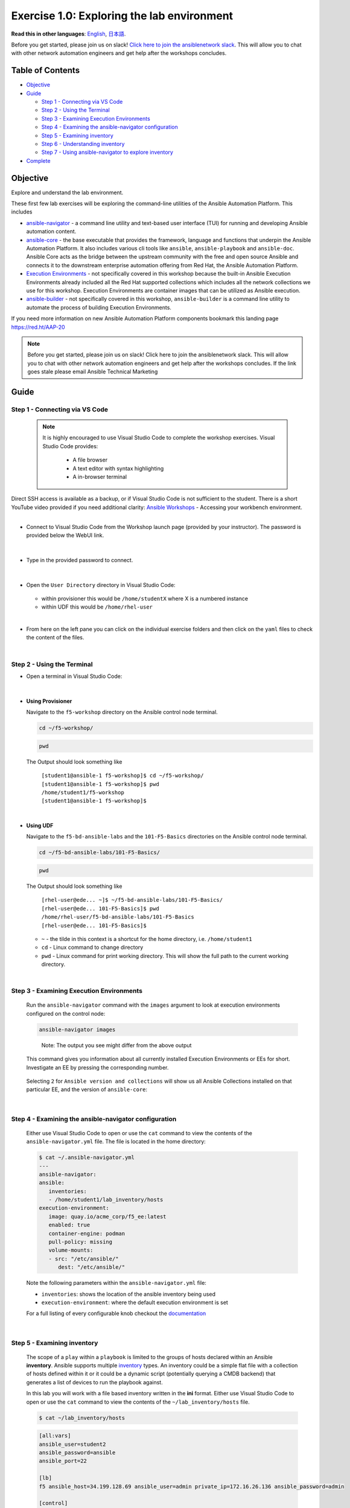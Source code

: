 Exercise 1.0: Exploring the lab environment
===========================================

**Read this in other languages**: |uk| `English <README.md>`__, |japan|
`日本語 <README.ja.md>`__.

Before you get started, please join us on slack! `Click here to join the
ansiblenetwork
slack <https://join.slack.com/t/ansiblenetwork/shared_invite/zt-3zeqmhhx-zuID9uJqbbpZ2KdVeTwvzw>`__.
This will allow you to chat with other network automation engineers and
get help after the workshops concludes.

Table of Contents
-----------------

-  `Objective <#objective>`__
-  `Guide <#guide>`__

   -  `Step 1 - Connecting via VS
      Code <#step-1---connecting-via-vs-code>`__
   -  `Step 2 - Using the Terminal <#step-2---using-the-terminal>`__
   -  `Step 3 - Examining Execution
      Environments <#step-3---examining-execution-environments>`__
   -  `Step 4 - Examining the ansible-navigator
      configuration <#step-4---examining-the-ansible-navigator-configuration>`__
   -  `Step 5 - Examining inventory <#step-5---examining-inventory>`__
   -  `Step 6 - Understanding
      inventory <#step-6---understanding-inventory>`__
   -  `Step 7 - Using ansible-navigator to explore
      inventory <#step-7---using-ansible-navigator-to-explore-inventory>`__

-  `Complete <#complete>`__

Objective
---------

Explore and understand the lab environment.

These first few lab exercises will be exploring the command-line
utilities of the Ansible Automation Platform. This includes

-  `ansible-navigator <https://github.com/ansible/ansible-navigator>`__
   - a command line utility and text-based user interface (TUI) for
   running and developing Ansible automation content.
-  `ansible-core <https://docs.ansible.com/core.html>`__ - the base
   executable that provides the framework, language and functions that
   underpin the Ansible Automation Platform. It also includes various
   cli tools like ``ansible``, ``ansible-playbook`` and ``ansible-doc``.
   Ansible Core acts as the bridge between the upstream community with
   the free and open source Ansible and connects it to the downstream
   enterprise automation offering from Red Hat, the Ansible Automation
   Platform.
-  `Execution
   Environments <https://docs.ansible.com/automation-controller/latest/html/userguide/execution_environments.html>`__
   - not specifically covered in this workshop because the built-in
   Ansible Execution Environments already included all the Red Hat
   supported collections which includes all the network collections we
   use for this workshop. Execution Environments are container images
   that can be utilized as Ansible execution.
-  `ansible-builder <https://github.com/ansible/ansible-builder>`__ -
   not specifically covered in this workshop, ``ansible-builder`` is a
   command line utility to automate the process of building Execution
   Environments.

If you need more information on new Ansible Automation Platform
components bookmark this landing page https://red.ht/AAP-20

.. note:: 

   Before you get started, please join us on slack! Click here to join the
   ansiblenetwork slack. This will allow you to chat with other network
   automation engineers and get help after the workshops concludes. If the
   link goes stale please email Ansible Technical Marketing


Guide
-----

Step 1 - Connecting via VS Code
~~~~~~~~~~~~~~~~~~~~~~~~~~~~~~~

   .. note:: 

      It is highly encouraged to use Visual Studio Code to complete the
      workshop exercises. Visual Studio Code provides:

         - A file browser
         - A text editor with syntax highlighting
         - A in-browser terminal

|
   Direct SSH access is available as a backup, or if Visual Studio Code is not sufficient to the student.  
   There is a short YouTube video provided if you need additional clarity: `Ansible Workshops <https://youtu.be/Y_Gx4ZBfcuk>`_ - Accessing your workbench environment.
|
   
-  Connect to Visual Studio Code from the Workshop launch page (provided
   by your instructor). The password is provided below the WebUI link.

   .. figure:: ../images/ansible_network/1-explore/images/launch_page.png
      :alt: launch page

|

-  Type in the provided password to connect.

   .. figure:: ../images/ansible_network/1-explore/images/vscode_login.png
      :alt: login vs code

|

-  Open the ``User Directory`` directory in Visual Studio Code:

   .. figure:: ../images/vscode-f5workshop-fix.png
      :alt: picture of file browser


   - within provisioner this would be ``/home/studentX`` where X is a numbered instance
   - within UDF this would be ``/home/rhel-user`` 

|

-  From here on the left pane you can click on the individual exercise
   folders and then click on the ``yaml`` files to check the content of
   the files.

|

Step 2 - Using the Terminal
~~~~~~~~~~~~~~~~~~~~~~~~~~~

-  Open a terminal in Visual Studio Code:

   .. figure:: ../images/ansible_network/1-explore/images/vscode-new-terminal.png
      :alt: picture of new terminal



|
-  **Using Provisioner** 


   Navigate to the ``f5-workshop`` directory on the Ansible control node
   terminal.

   .. code:: bash

      cd ~/f5-workshop/


   .. code:: bash
      
      pwd 


   The Output should look something like 
   
     | ``[student1@ansible-1 f5-workshop]$ cd ~/f5-workshop/``
     | ``[student1@ansible-1 f5-workshop]$ pwd``
     | ``/home/student1/f5-workshop``
     | ``[student1@ansible-1 f5-workshop]$``

|
-  **Using UDF** 


   Navigate to the ``f5-bd-ansible-labs`` and the ``101-F5-Basics`` directories on the Ansible control node 
   terminal.


   .. code:: bash

      cd ~/f5-bd-ansible-labs/101-F5-Basics/


   .. code:: bash
      
      pwd 


   The Output should look something like 

     | ``[rhel-user@ede... ~]$ ~/f5-bd-ansible-labs/101-F5-Basics/``
     | ``[rhel-user@ede... 101-F5-Basics]$ pwd``
     | ``/home/rhel-user/f5-bd-ansible-labs/101-F5-Basics``
     | ``[rhel-user@ede... 101-F5-Basics]$`` 


   -  ``~`` - the tilde in this context is a shortcut for the home
      directory, i.e. ``/home/student1``
   -  ``cd`` - Linux command to change directory
   -  ``pwd`` - Linux command for print working directory. This will show
      the full path to the current working directory.

|

Step 3 - Examining Execution Environments
~~~~~~~~~~~~~~~~~~~~~~~~~~~~~~~~~~~~~~~~~

   Run the ``ansible-navigator`` command with the ``images`` argument to
   look at execution environments configured on the control node:

   .. code:: bash

      ansible-navigator images

   .. figure:: ../images/ansible_network/1-explore/images/navigator-images.png
      :alt: ansible-navigator images



   ..

      Note: The output you see might differ from the above output

   This command gives you information about all currently installed
   Execution Environments or EEs for short. Investigate an EE by pressing
   the corresponding number. 

   .. figure:: ../images/ansible_network/1-explore/images/navigator-ee-menu.png
      :alt: ee main menu



   Selecting ``2`` for ``Ansible version and collections`` will show us all
   Ansible Collections installed on that particular EE, and the version of
   ``ansible-core``:

   .. figure:: ../images/ansible_network/1-explore/images/navigator-ee-collections.png
      :alt: ee info



|

Step 4 - Examining the ansible-navigator configuration
~~~~~~~~~~~~~~~~~~~~~~~~~~~~~~~~~~~~~~~~~~~~~~~~~~~~~~

   Either use Visual Studio Code to open or use the ``cat`` command to view
   the contents of the ``ansible-navigator.yml`` file. The file is located
   in the home directory:

   .. code:: bash

      $ cat ~/.ansible-navigator.yml
      ---
      ansible-navigator:
      ansible:
         inventories:
         - /home/student1/lab_inventory/hosts
      execution-environment:
         image: quay.io/acme_corp/f5_ee:latest
         enabled: true
         container-engine: podman
         pull-policy: missing
         volume-mounts:
         - src: "/etc/ansible/"
            dest: "/etc/ansible/"

   Note the following parameters within the ``ansible-navigator.yml`` file:

   -  ``inventories``: shows the location of the ansible inventory being
      used
   -  ``execution-environment``: where the default execution environment is
      set

   For a full listing of every configurable knob checkout the
   `documentation <https://ansible-navigator.readthedocs.io/en/latest/settings/>`__

|

Step 5 - Examining inventory
~~~~~~~~~~~~~~~~~~~~~~~~~~~~

   The scope of a ``play`` within a ``playbook`` is limited to the groups
   of hosts declared within an Ansible **inventory**. Ansible supports
   multiple
   `inventory <http://docs.ansible.com/ansible/latest/intro_inventory.html>`__
   types. An inventory could be a simple flat file with a collection of
   hosts defined within it or it could be a dynamic script (potentially
   querying a CMDB backend) that generates a list of devices to run the
   playbook against.

   In this lab you will work with a file based inventory written in the
   **ini** format. Either use Visual Studio Code to open or use the ``cat``
   command to view the contents of the ``~/lab_inventory/hosts`` file.

   .. code:: bash

      $ cat ~/lab_inventory/hosts

   .. code:: bash

      [all:vars]
      ansible_user=student2
      ansible_password=ansible
      ansible_port=22

      [lb]
      f5 ansible_host=34.199.128.69 ansible_user=admin private_ip=172.16.26.136 ansible_password=admin

      [control]
      ansible ansible_host=107.23.192.217 ansible_user=ec2-user private_ip=172.16.207.49

      [web]
      node1 ansible_host=107.22.141.4 ansible_user=ec2-user private_ip=172.16.170.190
      node2 ansible_host=54.146.162.192 ansible_user=ec2-user private_ip=172.16.160.13

|

Step 6 - Understanding inventory
~~~~~~~~~~~~~~~~~~~~~~~~~~~~~~~~

   In the above output every ``[ ]`` defines a group. For example ``[web]``
   is a group that contains the hosts ``node1`` and ``node2``.

      Note: A group called **all** always exists and contains all groups
      and hosts defined within an inventory.

   We can associate variables to groups and hosts. Host variables are
   declared/defined on the same line as the host themselves. For example
   for the host ``f5``:

   ::

      f5 ansible_host=34.199.128.69 ansible_user=admin private_ip=172.16.26.136 ansible_password=admin

   -  ``f5`` - The name that Ansible will use. This can but does not have
      to rely on DNS
   -  ``ansible_host`` - The IP address that ansible will use, if not
      configured it will default to DNS
   -  ``ansible_user`` - The user ansible will use to login to this host,
      if not configured it will default to the user the playbook is run
      from
   -  ``private_ip`` - This value is not reserved by ansible so it will
      default to a `host
      variable <http://docs.ansible.com/ansible/latest/intro_inventory.html#host-variables>`__.
      This variable can be used by playbooks or ignored completely.
   -  ``ansible_password`` - The password ansible will use to login to this
      host, if not configured it will assume the user the playbook ran from
      has access to this host through SSH keys.

   ..

      Does the password have to be in plain text? No, Red Hat Ansible Tower
      can take care of credential management in an easy to use web GUI or a
      user may use
      `ansible-vault <https://docs.ansible.com/ansible/latest/network/getting_started/first_inventory.html#protecting-sensitive-variables-with-ansible-vault>`__

|

Step 7 - Using ansible-navigator to explore inventory
~~~~~~~~~~~~~~~~~~~~~~~~~~~~~~~~~~~~~~~~~~~~~~~~~~~~~

   We can also use the ``ansible-navigator`` TUI to explore inventory.

   Run the ``ansible-navigator inventory`` command to bring up inventory in
   the TUI:

   .. figure:: ../images/ansible_network/1-explore/images/ansible-navigator.png
      :alt: ansible-navigator tui

      ansible-navigator tui

   Pressing **0** or **1** on your keyboard will open groups or hosts
   respectively.

   .. figure:: ../images/ansible_network/1-explore/images/ansible-navigator-groups.png
      :alt: ansible-navigator groups

      ansible-navigator groups

   Press the **Esc** key to go up a level, or you can zoom in to an
   individual host:

   .. figure:: ../images/ansible_network/1-explore/images/ansible-navigator-rtr-1.png
      :alt: ansible-navigator host

      ansible-navigator host


|

Complete
--------

   You have completed lab exercise 1!

   You now understand:

   -  How to connect to the lab environment with Visual Studio Code
   -  How to explore **execution environments** with ``ansible-navigator``
   -  Where the Ansible Navigator Configuration (``ansible-navigator.yml``)
      is located
   -  Where the inventory is stored for command-line exercises
   -  How to use ansible-navigator TUI (Text-based user interface)

--------------

`Click here to return to the lab guide <../README.md>`__

.. |uk| image:: ../images/uk.png
.. |japan| image:: ../images/japan.png

